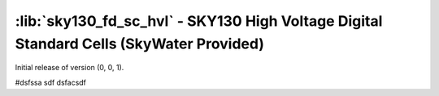:lib:`sky130_fd_sc_hvl` - SKY130 High Voltage Digital Standard Cells (SkyWater Provided)
========================================================================================

Initial release of version (0, 0, 1).

#dsfssa sdf dsfacsdf